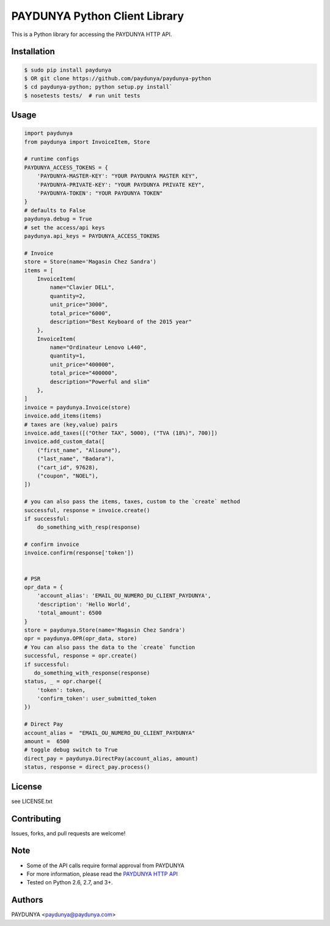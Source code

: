 PAYDUNYA Python Client Library
==============================

This is a Python library for accessing the PAYDUNYA HTTP API.

Installation
------------

.. code-block:: bash

    $ sudo pip install paydunya
    $ OR git clone https://github.com/paydunya/paydunya-python
    $ cd paydunya-python; python setup.py install`
    $ nosetests tests/  # run unit tests

Usage
-----

.. code-block:: python

    import paydunya
    from paydunya import InvoiceItem, Store

    # runtime configs
    PAYDUNYA_ACCESS_TOKENS = {
        'PAYDUNYA-MASTER-KEY': "YOUR PAYDUNYA MASTER KEY",
        'PAYDUNYA-PRIVATE-KEY': "YOUR PAYDUNYA PRIVATE KEY",
        'PAYDUNYA-TOKEN': "YOUR PAYDUNYA TOKEN"
    }
    # defaults to False
    paydunya.debug = True
    # set the access/api keys
    paydunya.api_keys = PAYDUNYA_ACCESS_TOKENS

    # Invoice
    store = Store(name='Magasin Chez Sandra')
    items = [
        InvoiceItem(
            name="Clavier DELL",
            quantity=2,
            unit_price="3000",
            total_price="6000",
            description="Best Keyboard of the 2015 year"
        },
        InvoiceItem(
            name="Ordinateur Lenovo L440",
            quantity=1,
            unit_price="400000",
            total_price="400000",
            description="Powerful and slim"
        },
    ]
    invoice = paydunya.Invoice(store)
    invoice.add_items(items)
    # taxes are (key,value) pairs
    invoice.add_taxes([("Other TAX", 5000), ("TVA (18%)", 700)])
    invoice.add_custom_data([
        ("first_name", "Alioune"),
        ("last_name", "Badara"),
        ("cart_id", 97628),
        ("coupon", "NOEL"),
    ])

    # you can also pass the items, taxes, custom to the `create` method
    successful, response = invoice.create()
    if successful:
        do_something_with_resp(response)

    # confirm invoice
    invoice.confirm(response['token'])


    # PSR
    opr_data = {
        'account_alias': 'EMAIL_OU_NUMERO_DU_CLIENT_PAYDUNYA',
        'description': 'Hello World',
        'total_amount': 6500
    }
    store = paydunya.Store(name='Magasin Chez Sandra')
    opr = paydunya.OPR(opr_data, store)
    # You can also pass the data to the `create` function
    successful, response = opr.create()
    if successful:
       do_something_with_response(response)
    status, _ = opr.charge({
        'token': token,
        'confirm_token': user_submitted_token
    })

    # Direct Pay
    account_alias =  "EMAIL_OU_NUMERO_DU_CLIENT_PAYDUNYA"
    amount =  6500
    # toggle debug switch to True
    direct_pay = paydunya.DirectPay(account_alias, amount)
    status, response = direct_pay.process()


License
-------
see LICENSE.txt


Contributing
------------
Issues, forks, and pull requests are welcome!


Note
----
- Some of the API calls require formal approval from PAYDUNYA
- For more information, please read the  `PAYDUNYA HTTP API`_
- Tested on Python 2.6, 2.7, and 3+.

.. _PAYDUNYA HTTP API: https://paydunya.com/developers/http

Authors
--------
PAYDUNYA <paydunya@paydunya.com>
